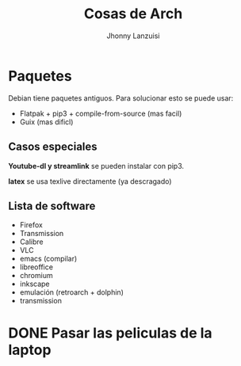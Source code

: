 #+TITLE: Cosas de Arch
#+AUTHOR: Jhonny Lanzuisi

# ----LICENSE---
# Copyright 2021 Jhonny Lanzuisi (jalb97@gmail.com)
# More source files at github.com/JLanzuisi
#
# This program is free software: you can redistribute it and/or modify
# it under the terms of the GNU General Public License as published by
# the Free Software Foundation, either version 3 of the License, or
# (at your option) any later version.
#
# This program is distributed in the hope that it will be useful,
# but WITHOUT ANY WARRANTY; without even the implied warranty of
# MERCHANTABILITY or FITNESS FOR A PARTICULAR PURPOSE.  See the
# GNU General Public License for more details.
#
# You should have received a copy of the GNU General Public License
# along with this program.  If not, see <https://www.gnu.org/licenses/>.
# --------------

* Paquetes
Debian tiene paquetes antiguos.
Para solucionar esto se puede usar:

+ Flatpak + pip3 + compile-from-source (mas facil)
+ Guix (mas dificl)

** Casos especiales
*Youtube-dl y streamlink* se pueden instalar con pip3.

*latex* se usa texlive directamente (ya descragado)

** Lista de software

+ Firefox
+ Transmission
+ Calibre
+ VLC
+ emacs (compilar)
+ libreoffice
+ chromium
+ inkscape
+ emulación (retroarch + dolphin)
+ transmission

* DONE Pasar las peliculas de la laptop
  CLOSED: [2021-01-17 dom 14:33]
